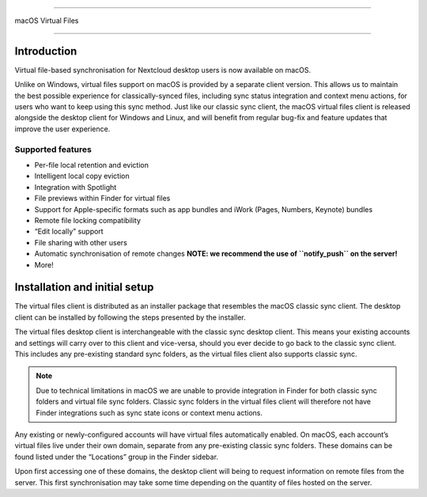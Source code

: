 ====

macOS Virtual Files

====

.. index:: macosvfs

Introduction
============

Virtual file-based synchronisation for Nextcloud desktop users is now
available on macOS.

Unlike on Windows, virtual files support on macOS is provided by a
separate client version. This allows us to maintain the best possible
experience for classically-synced files, including sync status
integration and context menu actions, for users who want to keep using
this sync method. Just like our classic sync client, the macOS virtual
files client is released alongside the desktop client for Windows and
Linux, and will benefit from regular bug-fix and feature updates that
improve the user experience.

Supported features
------------------

- Per-file local retention and eviction
- Intelligent local copy eviction
- Integration with Spotlight
- File previews within Finder for virtual files
- Support for Apple-specific formats such as app bundles and iWork
  (Pages, Numbers, Keynote) bundles
- Remote file locking compatibility
- “Edit locally” support
- File sharing with other users
- Automatic synchronisation of remote changes **NOTE: we recommend the
  use of ``notify_push`` on the server!**
- More!

Installation and initial setup
==============================

The virtual files client is distributed as an installer package that
resembles the macOS classic sync client. The desktop client can be
installed by following the steps presented by the installer.

The virtual files desktop client is interchangeable with the classic
sync desktop client. This means your existing accounts and settings will
carry over to this client and vice-versa, should you ever decide to go
back to the classic sync client. This includes any pre-existing standard
sync folders, as the virtual files client also supports classic sync.

.. note::
    Due to technical limitations in macOS we are unable to provide
    integration in Finder for both classic sync folders and virtual file
    sync folders. Classic sync folders in the virtual files client will
    therefore not have Finder integrations such as sync state icons or
    context menu actions.


Any existing or newly-configured accounts will have virtual files
automatically enabled. On macOS, each account’s virtual files live under
their own domain, separate from any pre-existing classic sync folders.
These domains can be found listed under the “Locations” group in the
Finder sidebar.

.. image:: images/macosvfs-finder-sidebar.png
   :alt: Finder sidebar showing virtual files domains

Upon first accessing one of these domains, the desktop client will being
to request information on remote files from the server. This first
synchronisation may take some time depending on the quantity of files
hosted on the server.

